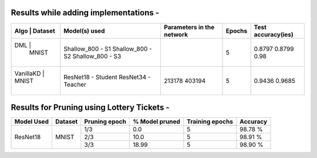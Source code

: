 Results while adding implementations -
===========================

+-----------------------------------------------------------+------------------------------+--------------------------------+----------------------+---------------------+
|  Algo                  |              Dataset             |  Model(s) used               |    Parameters in the network   | Epochs               | Test accuracy(ies)  |
+===========================================================+==============================+================================+======================+=====================+
|  DML                   |                                  |  Shallow_800 - S1            |                                |                      |     0.8797          |
|                        |               MNIST              |  Shallow_800 - S2            |                                |         5            |     0.8799          |
|                        |                                  |  Shallow_800 - S3            |                                |                      |     0.98            |
+-----------------------------------------------------------+------------------------------+--------------------------------+----------------------+---------------------+
|  VanillaKD             |               MNIST              |  ResNet18 - Student          |             213178             |         5            |     0.9436          |
|                        |                                  |  ResNet34 - Teacher          |             403194             |                      |     0.9685          |
+-----------------------------------------------------------+------------------------------+--------------------------------+----------------------+---------------------+

Results for Pruning using Lottery Tickets - 
=========================================

+------------+---------+---------------+----------------+-----------------+----------+
| Model Used | Dataset | Pruning epoch | % Model pruned | Training epochs | Accuracy |
+============+=========+===============+================+=================+==========+
|            |         |      1/3      |       0.0      |        5        |  98.78 % |
|            |         +---------------+----------------+-----------------+----------+
|  ResNet18  |  MNIST  |      2/3      |      10.0      |        5        |  98.91 % |
|            |         +---------------+----------------+-----------------+----------+
|            |         |      3/3      |      18.99     |        5        |  98.90 % |
+------------+---------+---------------+----------------+-----------------+----------+